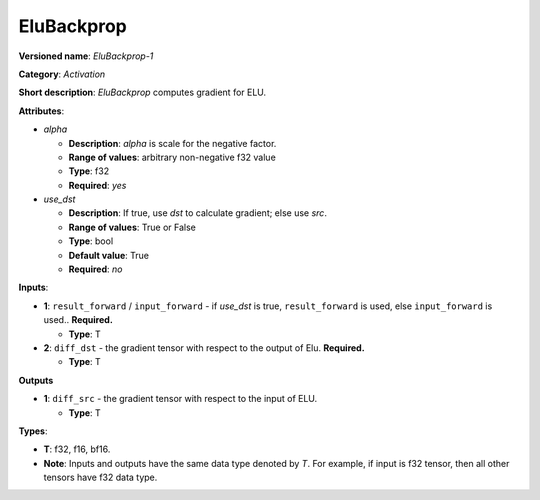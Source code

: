 .. SPDX-FileCopyrightText: 2020-2021 Intel Corporation
..
.. SPDX-License-Identifier: CC-BY-4.0

-----------
EluBackprop
-----------

**Versioned name**: *EluBackprop-1*

**Category**: *Activation*

**Short description**: *EluBackprop* computes gradient for ELU.

**Attributes**:

* *alpha*

  * **Description**: *alpha* is scale for the negative factor.
  * **Range of values**: arbitrary non-negative f32 value
  * **Type**: f32
  * **Required**: *yes*

* *use_dst*

  * **Description**: If true, use *dst* to calculate gradient; else use *src*.
  * **Range of values**: True or False
  * **Type**: bool
  * **Default value**: True
  * **Required**: *no*

**Inputs**:

* **1**:  ``result_forward`` / ``input_forward`` - if *use_dst* is true,
  ``result_forward`` is used, else ``input_forward`` is used.. **Required.**

  * **Type**: T

* **2**: ``diff_dst`` - the gradient tensor with respect to the output of
  Elu. **Required.**

  * **Type**: T

**Outputs**

* **1**: ``diff_src`` - the gradient tensor with respect to the input of ELU.

  * **Type**: T

**Types**:

* **T**: f32, f16, bf16.
* **Note**: Inputs and outputs have the same data type denoted by *T*. For
  example, if input is f32 tensor, then all other tensors have f32 data type.

